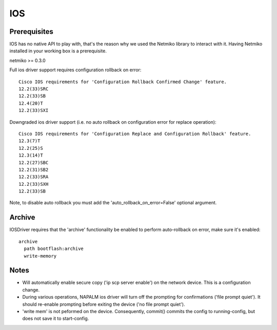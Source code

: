 IOS
---


Prerequisites
_____________

IOS has no native API to play with, that's the reason why we used the Netmiko library to interact with it.
Having Netmiko installed in your working box is a prerequisite.

netmiko >= 0.3.0

Full ios driver support requires configuration rollback on error::

    Cisco IOS requirements for 'Configuration Rollback Confirmed Change' feature.
    12.2(33)SRC
    12.2(33)SB
    12.4(20)T
    12.2(33)SXI


Downgraded ios driver support (i.e. no auto rollback on configuration error for replace operation)::

    Cisco IOS requirements for 'Configuration Replace and Configuration Rollback' feature.
    12.3(7)T 
    12.2(25)S 
    12.3(14)T 
    12.2(27)SBC
    12.2(31)SB2
    12.2(33)SRA
    12.2(33)SXH
    12.2(33)SB


Note, to disable auto rollback you must add the 'auto_rollback_on_error=False' optional argument.



Archive
_______

IOSDriver requires that the 'archive' functionality be enabled to perform auto-rollback on error, make sure it's enabled::

    archive
      path bootflash:archive
      write-memory


Notes
_______

* Will automatically enable secure copy ('ip scp server enable') on the network device. This is a configuration change.

* During various operations, NAPALM ios driver will turn off the prompting for confirmations ('file prompt quiet'). It should re-enable prompting before exiting the device ('no file prompt quiet').

* 'write mem' is not peformed on the device. Consequently, commit() commits the config to running-config, but does not save it to start-config.

